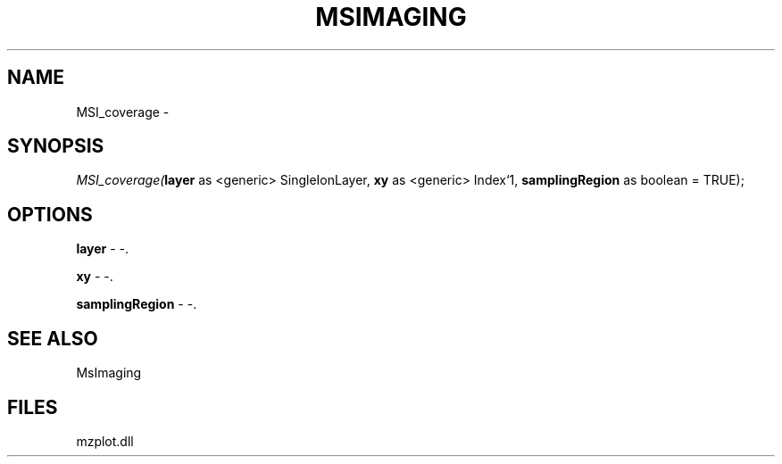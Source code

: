 .\" man page create by R# package system.
.TH MSIMAGING 1 2000-Jan "MSI_coverage" "MSI_coverage"
.SH NAME
MSI_coverage \- 
.SH SYNOPSIS
\fIMSI_coverage(\fBlayer\fR as <generic> SingleIonLayer, 
\fBxy\fR as <generic> Index`1, 
\fBsamplingRegion\fR as boolean = TRUE);\fR
.SH OPTIONS
.PP
\fBlayer\fB \fR\- -. 
.PP
.PP
\fBxy\fB \fR\- -. 
.PP
.PP
\fBsamplingRegion\fB \fR\- -. 
.PP
.SH SEE ALSO
MsImaging
.SH FILES
.PP
mzplot.dll
.PP
